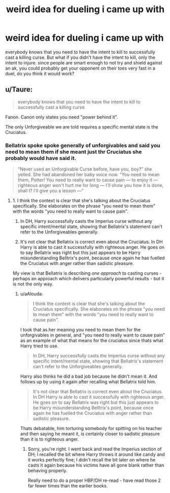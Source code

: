 #+TITLE: weird idea for dueling i came up with

* weird idea for dueling i came up with
:PROPERTIES:
:Author: adamistroubled
:Score: 3
:DateUnix: 1593323473.0
:DateShort: 2020-Jun-28
:FlairText: Discussion
:END:
everybody knows that you need to have the intent to kill to successfully cast a killing curse. But what if you didn't have the intent to kill, only the intent to injure. since people are smart enough to not try and shield against an ak, you could probably get your opponent on their toes very fast in a duel, do you think it would work?


** u/Taure:
#+begin_quote
  everybody knows that you need to have the intent to kill to successfully cast a killing curse.
#+end_quote

Fanon. Canon only states you need "power behind it".

The only Unforgiveable we are told requires a specific mental state is the Cruciatus.
:PROPERTIES:
:Author: Taure
:Score: 5
:DateUnix: 1593332103.0
:DateShort: 2020-Jun-28
:END:

*** Bellatrix spoke spoke generally of unforgivables and said you need to mean *them* if she meant just thr Cruciatus she probably would have said it.

#+begin_quote
  “Never used an Unforgivable Curse before, have you, boy?” she yelled. She had abandoned her baby voice now. “You need to mean them, Potter! You need to really want to cause pain --- to enjoy it --- righteous anger won't hurt me for long --- I'll show you how it is done, shall I? I'll give you a lesson ---”
#+end_quote
:PROPERTIES:
:Author: aAlouda
:Score: 3
:DateUnix: 1593335073.0
:DateShort: 2020-Jun-28
:END:

**** 1. I think the context is clear that she's talking about the Cruciatus specifically. She elaborates on the phrase "you need to mean them" with the words "you need to really want to cause pain".

2. In DH, Harry successfully casts the Imperius curse without any specific intent/mental state, showing that Bellatrix's statement can't refer to the Unforgiveables generally.

3. It's not clear that Bellatrix is correct even about the Cruciatus. In DH Harry is able to cast it successfully with righteous anger. He goes on to say Bellatrix was right but this just appears to be Harry misunderstanding Belltrix's point, because once again he has fuelled the Cruciatus with anger rather than sadistic pleasure.

My view is that Bellatrix is describing /one approach/ to casting curses - perhaps an approach which delivers particularly powerful results - but it is not the only way.
:PROPERTIES:
:Author: Taure
:Score: 2
:DateUnix: 1593338384.0
:DateShort: 2020-Jun-28
:END:

***** u/aAlouda:
#+begin_quote
  I think the context is clear that she's talking about the Cruciatus specifically. She elaborates on the phrase "you need to mean them" with the words "you need to really want to cause pain".
#+end_quote

I took that as her meaning you need to mean them for the unforgivables in general, and "you need to really want to cause pain" as an example of what that means for the cruciatus since thats what Harry tried to use.

#+begin_quote
  In DH, Harry successfully casts the Imperius curse without any specific intent/mental state, showing that Bellatrix's statement can't refer to the Unforgiveables generally.
#+end_quote

Harry also thinks he did a bad job because he didn't mean it. And follows up by using it again after recalling what Bellatrix told him.

#+begin_quote
  It's not clear that Bellatrix is correct even about the Cruciatus. In DH Harry is able to cast it successfully with righteous anger. He goes on to say Bellatrix was right but this just appears to be Harry misunderstanding Belltrix's point, because once again he has fuelled the Cruciatus with anger rather than sadistic pleasure.
#+end_quote

Thats debatable, him torturing somebody for spitting on his teacher and then saying he meant it, is certainly closer to sadistic pleasure than it is to righteous anger.
:PROPERTIES:
:Author: aAlouda
:Score: 0
:DateUnix: 1593340577.0
:DateShort: 2020-Jun-28
:END:

****** Sorry, you're right. I went back and read the Imperius section of DH; I recalled the bit where Harry throws it around like candy and it works perfectly fine; I didn't recall the bit later on where he casts it again because his victims have all gone blank rather than behaving properly.

Really need to do a proper HBP/DH re-read - have read those 2 far fewer times than the earlier books.
:PROPERTIES:
:Author: Taure
:Score: 4
:DateUnix: 1593343747.0
:DateShort: 2020-Jun-28
:END:
